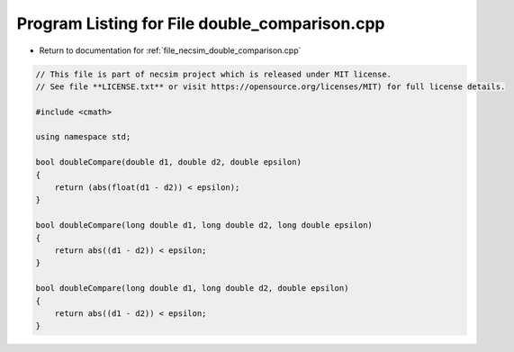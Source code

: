 
.. _program_listing_file_necsim_double_comparison.cpp:

Program Listing for File double_comparison.cpp
==============================================

- Return to documentation for :ref:`file_necsim_double_comparison.cpp`

.. code-block:: cpp

   // This file is part of necsim project which is released under MIT license.
   // See file **LICENSE.txt** or visit https://opensource.org/licenses/MIT) for full license details.
   
   #include <cmath>
   
   using namespace std;
   
   bool doubleCompare(double d1, double d2, double epsilon)
   {
       return (abs(float(d1 - d2)) < epsilon);
   }
   
   bool doubleCompare(long double d1, long double d2, long double epsilon)
   {
       return abs((d1 - d2)) < epsilon;
   }
   
   bool doubleCompare(long double d1, long double d2, double epsilon)
   {
       return abs((d1 - d2)) < epsilon;
   }
